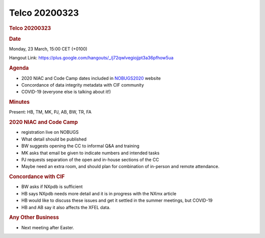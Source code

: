 =================
Telco 20200323
=================

.. container:: content

   .. container:: page

      .. rubric:: Telco 20200323
         :name: telco-20200323
         :class: page-title

      .. rubric:: Date
         :name: Telco_20200323_date

      Monday, 23 March, 15:00 CET (+0100)

      Hangout Link:
      https://plus.google.com/hangouts/_/j72qwlvegiojjpt3a36pfhow5ua

      .. rubric:: Agenda
         :name: Telco_20200323_agenda

      -  2020 NIAC and Code Camp dates included in
         `NOBUGS2020 <https://indico.desy.de/indico/event/24321/overview>`__
         website
      -  Concordance of data integrity metadata with CIF community
      -  COVID-19 (everyone else is talking about it!)

      .. rubric:: Minutes
         :name: Telco_20200323_minutes

      Present: HB, TM, MK, PJ, AB, BW, TR, FA

      .. rubric:: 2020 NIAC and Code Camp
         :name: 2020-niac-and-code-camp

      -  registration live on NOBUGS
      -  What detail should be published
      -  BW suggests opening the CC to informal Q&A and training
      -  MK asks that email be given to indicate numbers and intended
         tasks
      -  PJ requests separation of the open and in-house sections of the
         CC
      -  Maybe need an extra room, and should plan for combination of
         in-person and remote attendance.

      .. rubric:: Concordance with CIF
         :name: concordance-with-cif

      -  BW asks if NXpdb is sufficient
      -  HB says NXpdb needs more detail and it is in progress with the
         NXmx article
      -  HB would like to discuss these issues and get it settled in the
         summer meetings, but  COVID-19 
      -  HB and AB say it also affects the XFEL data.

      .. rubric:: Any Other Business
         :name: Telco_20200323_any-other-business

      -  Next meeting after Easter.
